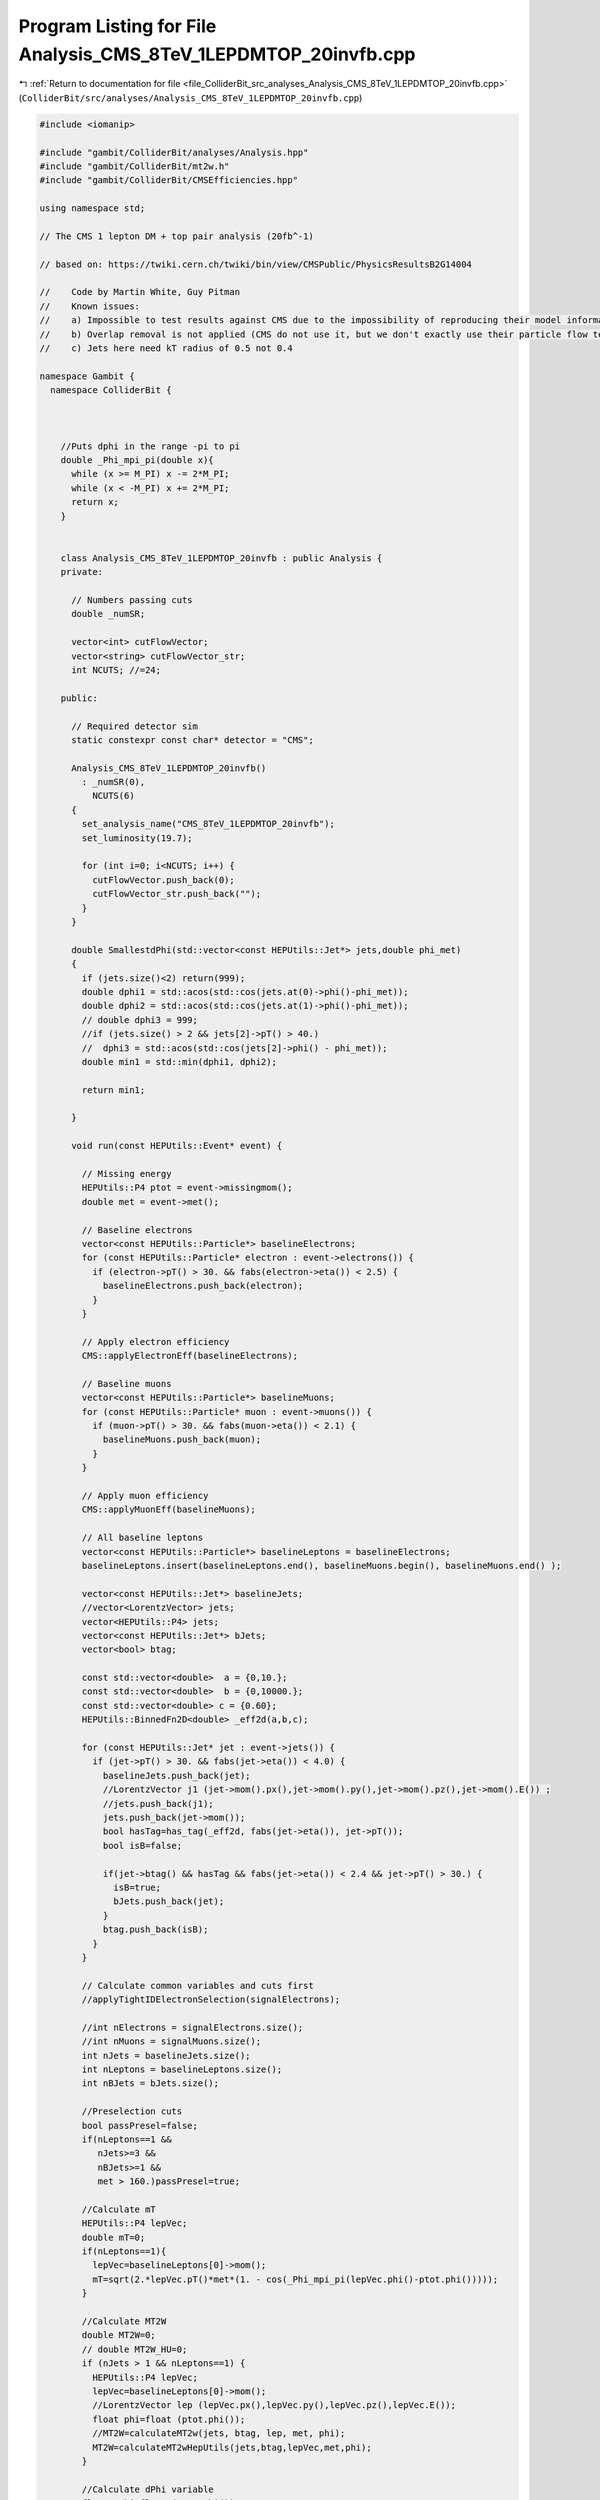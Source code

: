 
.. _program_listing_file_ColliderBit_src_analyses_Analysis_CMS_8TeV_1LEPDMTOP_20invfb.cpp:

Program Listing for File Analysis_CMS_8TeV_1LEPDMTOP_20invfb.cpp
================================================================

|exhale_lsh| :ref:`Return to documentation for file <file_ColliderBit_src_analyses_Analysis_CMS_8TeV_1LEPDMTOP_20invfb.cpp>` (``ColliderBit/src/analyses/Analysis_CMS_8TeV_1LEPDMTOP_20invfb.cpp``)

.. |exhale_lsh| unicode:: U+021B0 .. UPWARDS ARROW WITH TIP LEFTWARDS

.. code-block:: cpp

   #include <iomanip>
   
   #include "gambit/ColliderBit/analyses/Analysis.hpp"
   #include "gambit/ColliderBit/mt2w.h"
   #include "gambit/ColliderBit/CMSEfficiencies.hpp"
   
   using namespace std;
   
   // The CMS 1 lepton DM + top pair analysis (20fb^-1)
   
   // based on: https://twiki.cern.ch/twiki/bin/view/CMSPublic/PhysicsResultsB2G14004
   
   //    Code by Martin White, Guy Pitman
   //    Known issues:
   //    a) Impossible to test results against CMS due to the impossibility of reproducing their model information (even after contacting CMS). Note that the variables used have been debugged in other contexts however.
   //    b) Overlap removal is not applied (CMS do not use it, but we don't exactly use their particle flow technique either)
   //    c) Jets here need kT radius of 0.5 not 0.4
   
   namespace Gambit {
     namespace ColliderBit {
   
   
   
       //Puts dphi in the range -pi to pi
       double _Phi_mpi_pi(double x){
         while (x >= M_PI) x -= 2*M_PI;
         while (x < -M_PI) x += 2*M_PI;
         return x;
       }
   
   
       class Analysis_CMS_8TeV_1LEPDMTOP_20invfb : public Analysis {
       private:
   
         // Numbers passing cuts
         double _numSR;
   
         vector<int> cutFlowVector;
         vector<string> cutFlowVector_str;
         int NCUTS; //=24;
   
       public:
   
         // Required detector sim
         static constexpr const char* detector = "CMS";
   
         Analysis_CMS_8TeV_1LEPDMTOP_20invfb()
           : _numSR(0),
             NCUTS(6)
         {
           set_analysis_name("CMS_8TeV_1LEPDMTOP_20invfb");
           set_luminosity(19.7);
   
           for (int i=0; i<NCUTS; i++) {
             cutFlowVector.push_back(0);
             cutFlowVector_str.push_back("");
           }
         }
   
         double SmallestdPhi(std::vector<const HEPUtils::Jet*> jets,double phi_met)
         {
           if (jets.size()<2) return(999);
           double dphi1 = std::acos(std::cos(jets.at(0)->phi()-phi_met));
           double dphi2 = std::acos(std::cos(jets.at(1)->phi()-phi_met));
           // double dphi3 = 999;
           //if (jets.size() > 2 && jets[2]->pT() > 40.)
           //  dphi3 = std::acos(std::cos(jets[2]->phi() - phi_met));
           double min1 = std::min(dphi1, dphi2);
   
           return min1;
   
         }
   
         void run(const HEPUtils::Event* event) {
   
           // Missing energy
           HEPUtils::P4 ptot = event->missingmom();
           double met = event->met();
   
           // Baseline electrons
           vector<const HEPUtils::Particle*> baselineElectrons;
           for (const HEPUtils::Particle* electron : event->electrons()) {
             if (electron->pT() > 30. && fabs(electron->eta()) < 2.5) {
               baselineElectrons.push_back(electron);
             }
           }
   
           // Apply electron efficiency
           CMS::applyElectronEff(baselineElectrons);
   
           // Baseline muons
           vector<const HEPUtils::Particle*> baselineMuons;
           for (const HEPUtils::Particle* muon : event->muons()) {
             if (muon->pT() > 30. && fabs(muon->eta()) < 2.1) {
               baselineMuons.push_back(muon);
             }
           }
   
           // Apply muon efficiency
           CMS::applyMuonEff(baselineMuons);
   
           // All baseline leptons
           vector<const HEPUtils::Particle*> baselineLeptons = baselineElectrons;
           baselineLeptons.insert(baselineLeptons.end(), baselineMuons.begin(), baselineMuons.end() );
   
           vector<const HEPUtils::Jet*> baselineJets;
           //vector<LorentzVector> jets;
           vector<HEPUtils::P4> jets;
           vector<const HEPUtils::Jet*> bJets;
           vector<bool> btag;
   
           const std::vector<double>  a = {0,10.};
           const std::vector<double>  b = {0,10000.};
           const std::vector<double> c = {0.60};
           HEPUtils::BinnedFn2D<double> _eff2d(a,b,c);
   
           for (const HEPUtils::Jet* jet : event->jets()) {
             if (jet->pT() > 30. && fabs(jet->eta()) < 4.0) {
               baselineJets.push_back(jet);
               //LorentzVector j1 (jet->mom().px(),jet->mom().py(),jet->mom().pz(),jet->mom().E()) ;
               //jets.push_back(j1);
               jets.push_back(jet->mom());
               bool hasTag=has_tag(_eff2d, fabs(jet->eta()), jet->pT());
               bool isB=false;
   
               if(jet->btag() && hasTag && fabs(jet->eta()) < 2.4 && jet->pT() > 30.) {
                 isB=true;
                 bJets.push_back(jet);
               }
               btag.push_back(isB);
             }
           }
   
           // Calculate common variables and cuts first
           //applyTightIDElectronSelection(signalElectrons);
   
           //int nElectrons = signalElectrons.size();
           //int nMuons = signalMuons.size();
           int nJets = baselineJets.size();
           int nLeptons = baselineLeptons.size();
           int nBJets = bJets.size();
   
           //Preselection cuts
           bool passPresel=false;
           if(nLeptons==1 &&
              nJets>=3 &&
              nBJets>=1 &&
              met > 160.)passPresel=true;
   
           //Calculate mT
           HEPUtils::P4 lepVec;
           double mT=0;
           if(nLeptons==1){
             lepVec=baselineLeptons[0]->mom();
             mT=sqrt(2.*lepVec.pT()*met*(1. - cos(_Phi_mpi_pi(lepVec.phi()-ptot.phi()))));
           }
   
           //Calculate MT2W
           double MT2W=0;
           // double MT2W_HU=0;
           if (nJets > 1 && nLeptons==1) {
             HEPUtils::P4 lepVec;
             lepVec=baselineLeptons[0]->mom();
             //LorentzVector lep (lepVec.px(),lepVec.py(),lepVec.pz(),lepVec.E());
             float phi=float (ptot.phi());
             //MT2W=calculateMT2w(jets, btag, lep, met, phi);
             MT2W=calculateMT2wHepUtils(jets,btag,lepVec,met,phi);
           }
   
           //Calculate dPhi variable
           float  phi=float (ptot.phi());
           double dPhiMin12=SmallestdPhi(baselineJets,phi);
   
           //Cuts
           //MET > 320
           //MT > 160
           //MT2W > 300
           //dPhiMin12 > 1.2
   
           cutFlowVector_str[0] = "No cuts ";
           cutFlowVector_str[1] = "Presel ";
           cutFlowVector_str[2] = "MET > 320 GeV ";
           cutFlowVector_str[3] = "MT > 160 GeV ";
           cutFlowVector_str[4] = "MT2W > 300 GeV ";
           cutFlowVector_str[5] = "dPhiMin12 > 1.2 ";
   
           for(int j=0;j<NCUTS;j++){
             if(
                (j==0) ||
   
                (j==1 && passPresel) ||
   
                (j==2 && passPresel && met > 320.) ||
   
                (j==3 && passPresel && met > 320. && mT > 160.) ||
   
                (j==4 && passPresel && met > 320. && mT > 160. && MT2W > 300.) ||
   
                (j==5 && passPresel && met > 320. && mT > 160. && MT2W > 300. && dPhiMin12 > 1.2))
   
               cutFlowVector[j]++;
           }
   
           //We're now ready to apply the cuts for each signal region
           //_numSR1, _numSR2, _numSR3;
   
           if(passPresel && met > 320. && mT > 160. && MT2W > 300. && dPhiMin12 > 1.2) _numSR += event->weight();
   
           return;
         }
   
         void combine(const Analysis* other)
         {
           const Analysis_CMS_8TeV_1LEPDMTOP_20invfb* specificOther
             = dynamic_cast<const Analysis_CMS_8TeV_1LEPDMTOP_20invfb*>(other);
           if (NCUTS != specificOther->NCUTS) NCUTS = specificOther->NCUTS;
           for (int j=0; j<NCUTS; j++) {
             cutFlowVector[j] += specificOther->cutFlowVector[j];
             cutFlowVector_str[j] = specificOther->cutFlowVector_str[j];
           }
           _numSR += specificOther->_numSR;
         }
   
   
         double loglikelihood() {
           return 0;
         }
   
         void collect_results() {
   
           // add_result(SignalRegionData("SR label", n_obs, {n_sig_MC, n_sig_MC_sys}, {n_bkg, n_bkg_err}));
           add_result(SignalRegionData("SR", 18., {_numSR, 0.}, { 16.4, 3.48}));
   
           return;
         }
   
   
       protected:
         void analysis_specific_reset() {
           _numSR = 0;
           std::fill(cutFlowVector.begin(), cutFlowVector.end(), 0);
         }
   
       };
   
   
       DEFINE_ANALYSIS_FACTORY(CMS_8TeV_1LEPDMTOP_20invfb)
   
   
     }
   }
